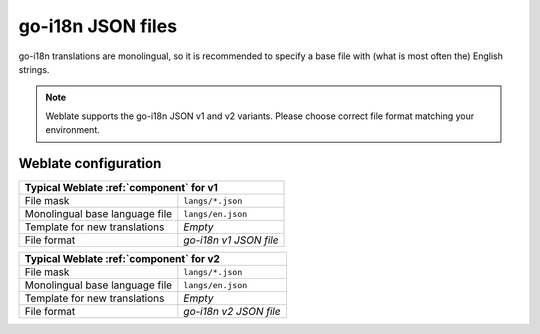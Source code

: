 .. _go-i18n-json:

go-i18n JSON files
------------------

.. index::
    pair: go-i18n; file format

.. versionadded:: 4.1

.. versionchanged:: 4.16

    Support for v2 variant of this format was added.

go-i18n translations are monolingual, so it is recommended to specify a base file
with (what is most often the) English strings.


.. note::

   Weblate supports the go-i18n JSON v1 and v2 variants. Please choose correct file format
   matching your environment.

.. seealso::

    :doc:`tt:formats/json`,
    `go-i18n <https://github.com/nicksnyder/go-i18n>`_,
    :ref:`updating-target-files`,
    :ref:`addon-weblate.json.customize`,
    :ref:`addon-weblate.cleanup.generic`,

Weblate configuration
+++++++++++++++++++++

+-------------------------------------------------------------------+
| Typical Weblate :ref:`component` for v1                           |
+================================+==================================+
| File mask                      | ``langs/*.json``                 |
+--------------------------------+----------------------------------+
| Monolingual base language file | ``langs/en.json``                |
+--------------------------------+----------------------------------+
| Template for new translations  | `Empty`                          |
+--------------------------------+----------------------------------+
| File format                    | `go-i18n v1 JSON file`           |
+--------------------------------+----------------------------------+


+-------------------------------------------------------------------+
| Typical Weblate :ref:`component` for v2                           |
+================================+==================================+
| File mask                      | ``langs/*.json``                 |
+--------------------------------+----------------------------------+
| Monolingual base language file | ``langs/en.json``                |
+--------------------------------+----------------------------------+
| Template for new translations  | `Empty`                          |
+--------------------------------+----------------------------------+
| File format                    | `go-i18n v2 JSON file`           |
+--------------------------------+----------------------------------+
